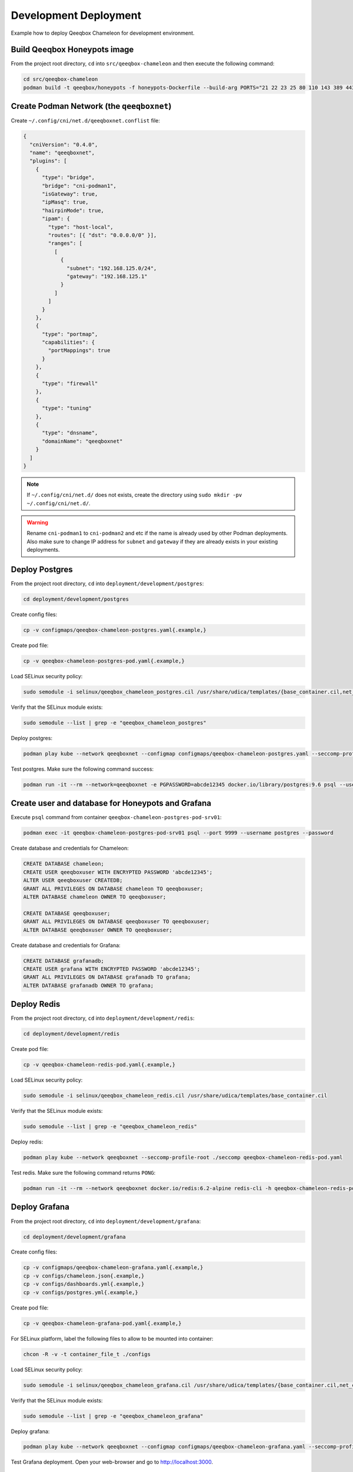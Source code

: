 Development Deployment
======================

Example how to deploy Qeeqbox Chameleon for development environment.

Build Qeeqbox Honeypots image
-----------------------------

From the project root directory, ``cd`` into ``src/qeeqbox-chameleon`` and then execute the following command:

.. code-block:: bash

    cd src/qeeqbox-chameleon
    podman build -t qeeqbox/honeypots -f honeypots-Dockerfile --build-arg PORTS="21 22 23 25 80 110 143 389 443 445 1080 3306 5900 6379 8080 9200 1433 5432" .

Create Podman Network (the ``qeeqboxnet``)
------------------------------------------

Create ``~/.config/cni/net.d/qeeqboxnet.conflist`` file:

.. code-block:: yaml

    {
      "cniVersion": "0.4.0",
      "name": "qeeqboxnet",
      "plugins": [
        {
          "type": "bridge",
          "bridge": "cni-podman1",
          "isGateway": true,
          "ipMasq": true,
          "hairpinMode": true,
          "ipam": {
            "type": "host-local",
            "routes": [{ "dst": "0.0.0.0/0" }],
            "ranges": [
              [
                {
                  "subnet": "192.168.125.0/24",
                  "gateway": "192.168.125.1"
                }
              ]
            ]
          }
        },
        {
          "type": "portmap",
          "capabilities": {
            "portMappings": true
          }
        },
        {
          "type": "firewall"
        },
        {
          "type": "tuning"
        },
        {
          "type": "dnsname",
          "domainName": "qeeqboxnet"
        }
      ]
    }

.. note::

    If ``~/.config/cni/net.d/`` does not exists, create the directory using ``sudo mkdir -pv ~/.config/cni/net.d/``.

.. warning::

    Rename ``cni-podman1`` to ``cni-podman2`` and etc if the name is already used by other Podman deployments. Also make sure to change IP address for ``subnet`` and ``gateway`` if they are already exists in your existing deployments.

Deploy Postgres
---------------

From the project root directory, ``cd`` into ``deployment/development/postgres``:

.. code-block:: bash

    cd deployment/development/postgres

Create config files:

.. code-block:: bash

    cp -v configmaps/qeeqbox-chameleon-postgres.yaml{.example,}

Create pod file:

.. code-block:: bash

    cp -v qeeqbox-chameleon-postgres-pod.yaml{.example,}

Load SELinux security policy:

.. code-block:: bash

    sudo semodule -i selinux/qeeqbox_chameleon_postgres.cil /usr/share/udica/templates/{base_container.cil,net_container.cil}

Verify that the SELinux module exists:

.. code-block:: bash

    sudo semodule --list | grep -e "qeeqbox_chameleon_postgres"

Deploy postgres:

.. code-block:: bash

    podman play kube --network qeeqboxnet --configmap configmaps/qeeqbox-chameleon-postgres.yaml --seccomp-profile-root ./seccomp qeeqbox-chameleon-postgres-pod.yaml

Test postgres. Make sure the following command success:

.. code-block:: bash

    podman run -it --rm --network=qeeqboxnet -e PGPASSWORD=abcde12345 docker.io/library/postgres:9.6 psql --username postgres --host qeeqbox-chameleon-postgres-pod.qeeqboxnet --port 9999 -c "\l"

Create user and database for Honeypots and Grafana
--------------------------------------------------

Execute ``psql`` command from container ``qeeqbox-chameleon-postgres-pod-srv01``:

.. code-block:: bash

    podman exec -it qeeqbox-chameleon-postgres-pod-srv01 psql --port 9999 --username postgres --password

Create database and credentials for Chameleon:

.. code-block:: bash

    CREATE DATABASE chameleon;
    CREATE USER qeeqboxuser WITH ENCRYPTED PASSWORD 'abcde12345';
    ALTER USER qeeqboxuser CREATEDB;
    GRANT ALL PRIVILEGES ON DATABASE chameleon TO qeeqboxuser;
    ALTER DATABASE chameleon OWNER TO qeeqboxuser;

    CREATE DATABASE qeeqboxuser;
    GRANT ALL PRIVILEGES ON DATABASE qeeqboxuser TO qeeqboxuser;
    ALTER DATABASE qeeqboxuser OWNER TO qeeqboxuser;

Create database and credentials for Grafana:

.. code-block:: bash

    CREATE DATABASE grafanadb;
    CREATE USER grafana WITH ENCRYPTED PASSWORD 'abcde12345';
    GRANT ALL PRIVILEGES ON DATABASE grafanadb TO grafana;
    ALTER DATABASE grafanadb OWNER TO grafana;

Deploy Redis
------------

From the project root directory, ``cd`` into ``deployment/development/redis``:

.. code-block:: bash

    cd deployment/development/redis

Create pod file:

.. code-block:: bash

    cp -v qeeqbox-chameleon-redis-pod.yaml{.example,}

Load SELinux security policy:

.. code-block:: bash

    sudo semodule -i selinux/qeeqbox_chameleon_redis.cil /usr/share/udica/templates/base_container.cil

Verify that the SELinux module exists:

.. code-block:: bash

    sudo semodule --list | grep -e "qeeqbox_chameleon_redis"

Deploy redis:

.. code-block:: bash

    podman play kube --network qeeqboxnet --seccomp-profile-root ./seccomp qeeqbox-chameleon-redis-pod.yaml

Test redis. Make sure the following command returns ``PONG``:

.. code-block:: bash

    podman run -it --rm --network qeeqboxnet docker.io/redis:6.2-alpine redis-cli -h qeeqbox-chameleon-redis-pod -p 6379 ping

Deploy Grafana
--------------

From the project root directory, ``cd`` into ``deployment/development/grafana``:

.. code-block:: bash

    cd deployment/development/grafana

Create config files:

.. code-block:: bash

    cp -v configmaps/qeeqbox-chameleon-grafana.yaml{.example,}
    cp -v configs/chameleon.json{.example,}
    cp -v configs/dashboards.yml{.example,}
    cp -v configs/postgres.yml{.example,}

Create pod file:

.. code-block:: bash

    cp -v qeeqbox-chameleon-grafana-pod.yaml{.example,}

For SELinux platform, label the following files to allow to be mounted into container:

.. code-block:: bash

    chcon -R -v -t container_file_t ./configs

Load SELinux security policy:

.. code-block:: bash

    sudo semodule -i selinux/qeeqbox_chameleon_grafana.cil /usr/share/udica/templates/{base_container.cil,net_container.cil}

Verify that the SELinux module exists:

.. code-block:: bash

    sudo semodule --list | grep -e "qeeqbox_chameleon_grafana"

Deploy grafana:

.. code-block:: bash

    podman play kube --network qeeqboxnet --configmap configmaps/qeeqbox-chameleon-grafana.yaml --seccomp-profile-root ./seccomp qeeqbox-chameleon-grafana-pod.yaml

Test Grafana deployment. Open your web-browser and go to http://localhost:3000.

Deploy Honeypots
----------------

From the project root directory, ``cd`` into ``deployment/development/honeypots``:

.. code-block:: bash

    cd deployment/development/honeypots

Create config files:

.. code-block:: bash

    cp -v configmaps/qeeqbox-chameleon-honeypots.yaml{.example,}
    cp -v configs/config.json{.example,}

Create pod file:

.. code-block:: bash

    cp -v qeeqbox-chameleon-honeypots-pod.yaml{.example,}

For SELinux platform, label the following files to allow to be mounted into container:

.. code-block:: bash

    chcon -R -v -t container_file_t ./configs

Load SELinux policy:

.. code-block:: bash

    sudo semodule -i selinux/qeeqbox_chameleon_honeypots.cil /usr/share/udica/templates/{base_container.cil,net_container.cil}

Verify that the SELinux module exists:

.. code-block:: bash

    sudo semodule --list | grep -e "qeeqbox_chameleon_honeypots"

Execute the following command:

.. code-block:: bash

    podman play kube --network qeeqboxnet --configmap configmaps/qeeqbox-chameleon-honeypots.yaml --seccomp-profile-root ./seccomp qeeqbox-chameleon-honeypots-pod.yaml

To view Honeypots logs, execute the following command:

.. code-block:: bash

    podman logs --follow qeeqbox-chameleon-honeypots-pod-srv01

Testing
-------

Test MySQL:

.. code-block:: bash

    podman run -it --rm --network=qeeqboxnet docker.io/library/mysql:latest mysql -utest -ptest --host qeeqbox-chameleon-honeypots-pod.qeeqboxnet --port 3306

Test SSH:

.. code-block:: bash

    podman run -it --rm --network=qeeqboxnet docker.io/linuxserver/openssh-server:latest ssh -p 22 root@qeeqbox-chameleon-honeypots-pod.qeeqboxnet
